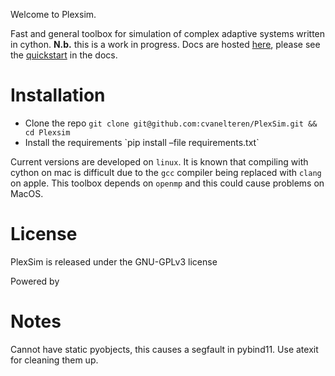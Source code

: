 #+options: num:nil
Welcome to Plexsim.

Fast and general  toolbox for simulation of complex adaptive  systems written in
cython.   *N.b.*   this    is   a   work   in   progress.    Docs   are   hosted
[[https://cvanelteren.github.io/PlexSim/][here]],      please       see      the
[[https://cvanelteren.github.io/PlexSim/build/html/quickstart.html][quickstart]] in the docs.


#+attr_html: :alt  :align center :class img
[[file:./docs/figures/new_banner.gif]]

* Installation
- Clone the repo ~git clone git@github.com:cvanelteren/PlexSim.git && cd Plexsim~
- Install the requirements `pip install --file requirements.txt`
  
Current  versions are  developed on  ~linux~. It  is known  that compiling  with
cython on mac is  difficult due to the ~gcc~ compiler  being replaced with ~clang~
on apple. This toolbox depends on ~openmp~ and this could cause problems on 
MacOS. 
* License
PlexSim is released under the GNU-GPLv3 license

Powered by
#+attr_html: :alt  :align right :class img
[[file:./docs/figures/cython_logo.svg]]

* Notes
Cannot have static pyobjects, this causes a segfault in pybind11. 
Use atexit for cleaning them up.


